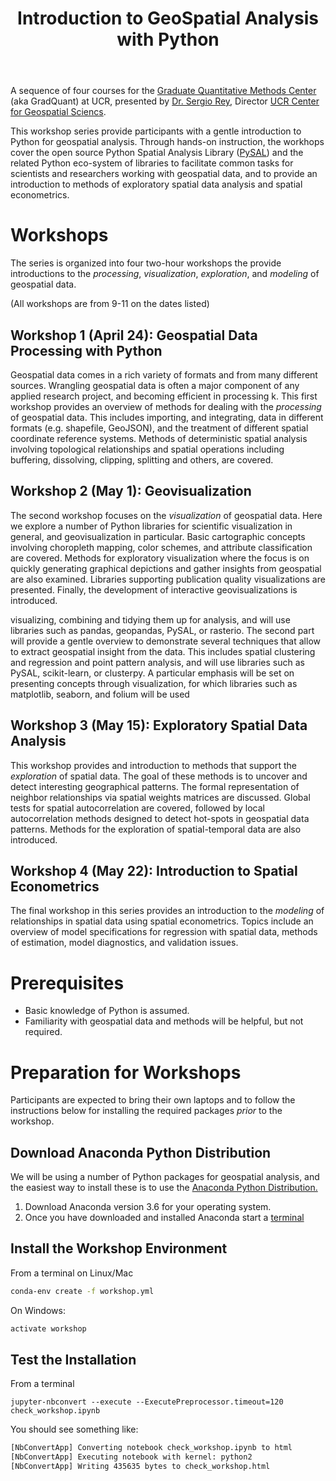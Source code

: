 #+TITLE: Introduction to GeoSpatial Analysis with Python

A sequence of four courses for the [[https://gradquant.ucr.edu/][Graduate Quantitative Methods Center]] (aka
GradQuant) at UCR, presented by [[http://spatial.ucr.edu/peopleRey.html][Dr. Sergio Rey]], Director [[http://spatial.ucr.edu/][UCR Center for Geospatial Sciencs]].


This workshop series provide participants with a gentle introduction to Python
for geospatial analysis. Through hands-on instruction, the workhops cover the
open source Python Spatial Analysis Library ([[http://pysal.readthedocs.io/en/latest/index.html][PySAL]]) and the related Python
eco-system of libraries to facilitate common tasks for scientists and
researchers working with geospatial data, and to provide an introduction to
methods of exploratory spatial data analysis and spatial econometrics.

* Workshops
The series is organized into four two-hour workshops the provide introductions
to the /processing/, /visualization/, /exploration/, and /modeling/ of geospatial data.

(All workshops are from 9-11 on the dates listed)

** Workshop 1 (April 24): Geospatial Data Processing with Python 
Geospatial data comes in a rich variety of formats and from many different
sources. Wrangling geospatial data is often a major component of any applied
research project, and becoming efficient in processing k. This first workshop
provides an overview of methods for dealing with the /processing/ of geospatial
data. This includes importing, and integrating, data in different formats (e.g.
shapefile, GeoJSON), and the treatment of different spatial coordinate
reference systems. Methods of deterministic spatial analysis involving
topological relationships and spatial operations including buffering,
dissolving, clipping, splitting and others, are covered.

** Workshop 2 (May 1): Geovisualization

The second workshop focuses on the /visualization/ of geospatial data. Here we
explore a number of Python libraries for scientific visualization in general,
and geovisualization in particular. Basic cartographic concepts involving
choropleth mapping, color schemes, and attribute classification are covered.
Methods for exploratory visualization where the focus is on quickly generating
graphical depictions and gather insights from geospatial are also examined. 
Libraries supporting publication quality visualizations are presented. Finally,
the development of interactive geovisualizations is introduced.

visualizing, combining and tidying them up for analysis, and will use libraries
such as pandas, geopandas, PySAL, or rasterio. The second part will provide a
gentle overview to demonstrate several techniques that allow to extract
geospatial insight from the data. This includes spatial clustering and
regression and point pattern analysis, and will use libraries such as PySAL,
scikit-learn, or clusterpy. A particular emphasis will be set on presenting
concepts through visualization, for which libraries such as matplotlib,
seaborn, and folium will be used


** Workshop 3 (May 15): Exploratory Spatial Data Analysis 
This workshop provides and introduction to methods that support the
/exploration/ of spatial data. The goal of these methods is to uncover and
detect interesting geographical patterns. The formal representation of neighbor
relationships via spatial weights matrices are discussed. Global tests for spatial
autocorrelation are covered, followed by local autocorrelation methods designed
to detect hot-spots in geospatial data patterns. Methods for the exploration of
spatial-temporal data are also introduced.


** Workshop 4 (May 22): Introduction to Spatial Econometrics
The final workshop in this series provides an introduction to the /modeling/ of
relationships in spatial data using spatial econometrics. Topics include an
overview of model specifications for regression with spatial data, methods of
estimation, model diagnostics, and validation issues.



* Prerequisites

- Basic knowledge of Python is assumed.
- Familiarity with geospatial data and methods will be helpful, but not required.

* Preparation for Workshops 
Participants are expected to bring their own laptops and to follow the
instructions below for installing the required packages /prior/ to the workshop.

** Download Anaconda Python Distribution
We will be using a number of Python packages for geospatial analysis, and the
easiest way to install these is to use the [[https://www.anaconda.com/download/][Anaconda Python Distribution.]]

1. Download Anaconda version 3.6 for your operating system.
2. Once you have downloaded and installed Anaconda start a [[https://www.quora.com/How-do-I-start-the-anaconda-command-prompt][terminal]]

** Install the Workshop Environment
From a terminal on Linux/Mac
  #+BEGIN_SRC sh
 conda-env create -f workshop.yml 
  #+END_SRC
On Windows:
#+BEGIN_SRC sh
activate workshop
#+END_SRC

** Test the Installation 
From a terminal
#+BEGIN_SRC 
 jupyter-nbconvert --execute --ExecutePreprocessor.timeout=120 check_workshop.ipynb
#+END_SRC

You should see something like:
#+BEGIN_SRC sh
[NbConvertApp] Converting notebook check_workshop.ipynb to html
[NbConvertApp] Executing notebook with kernel: python2
[NbConvertApp] Writing 435635 bytes to check_workshop.html
#+END_SRC


